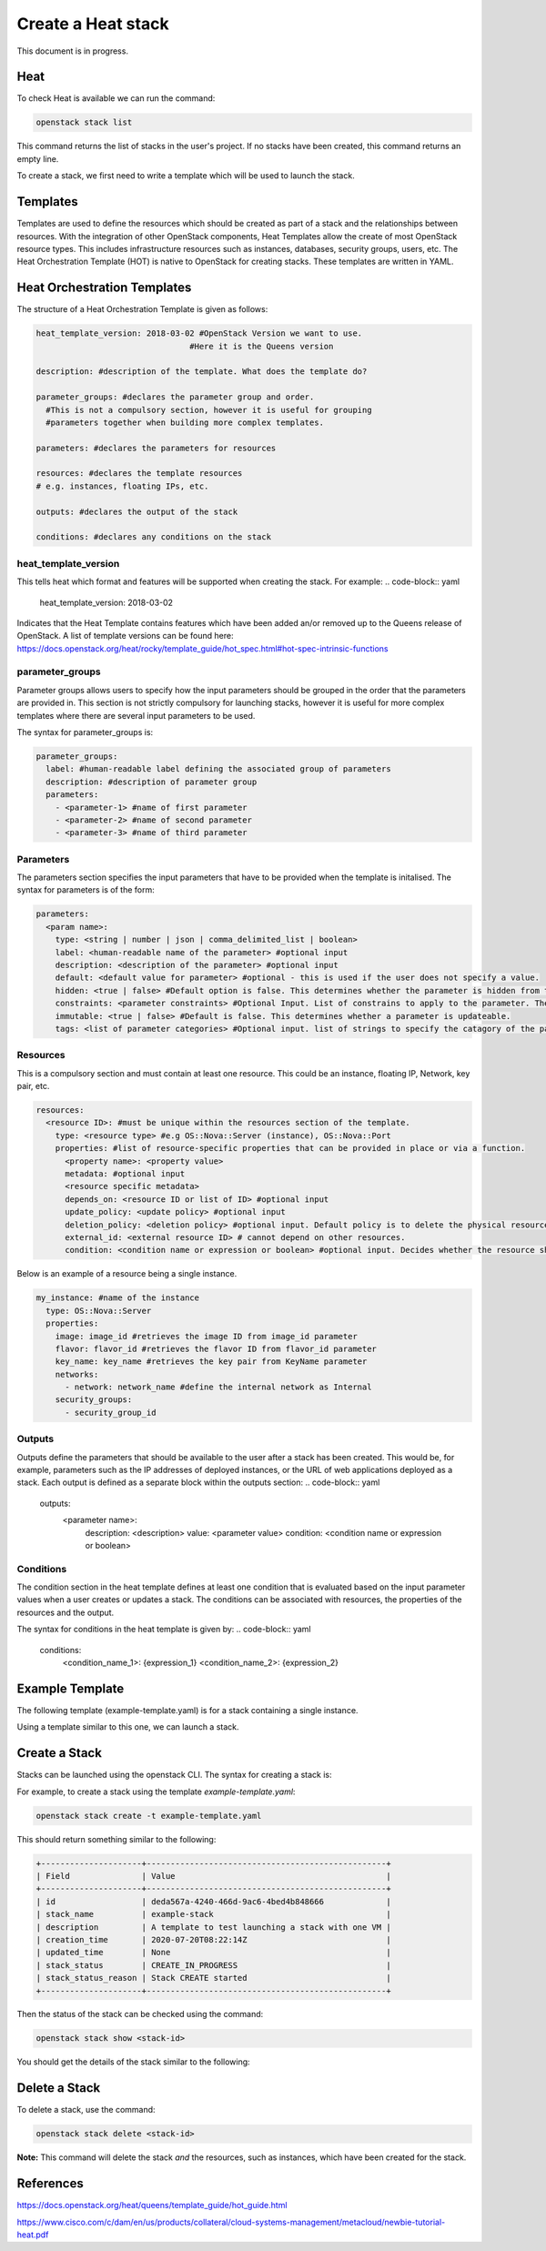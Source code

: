 ===================
Create a Heat stack
===================

This document is in progress.

######
Heat
######
To check Heat is available we can run the command:

.. code-block:: bash

  openstack stack list

This command returns the list of stacks in the user's project. If no stacks have been created, this command returns an empty line.

To create a stack, we first need to write a template which will be used to launch the stack.

##########
Templates
##########
Templates are used to define the resources which should be created as part of a stack and the relationships between resources.
With the integration of other OpenStack components, Heat Templates allow the create of most OpenStack resource types.
This includes infrastructure resources such as instances, databases, security groups, users, etc.
The Heat Orchestration Template (HOT) is native to OpenStack for creating stacks. These templates are written in YAML.

#############################
Heat Orchestration Templates
#############################
The structure of a Heat Orchestration Template is given as follows:

.. code-block:: yaml

  heat_template_version: 2018-03-02 #OpenStack Version we want to use.
                                  #Here it is the Queens version

  description: #description of the template. What does the template do?

  parameter_groups: #declares the parameter group and order.
    #This is not a compulsory section, however it is useful for grouping
    #parameters together when building more complex templates.

  parameters: #declares the parameters for resources

  resources: #declares the template resources
  # e.g. instances, floating IPs, etc.

  outputs: #declares the output of the stack

  conditions: #declares any conditions on the stack

heat_template_version
#####################

This tells heat which format and features will be supported when creating the stack.
For example:
.. code-block:: yaml

  heat_template_version: 2018-03-02

Indicates that the Heat Template contains features which have been added an/or removed up to the Queens release of OpenStack.
A list of template versions can be found here: https://docs.openstack.org/heat/rocky/template_guide/hot_spec.html#hot-spec-intrinsic-functions

parameter_groups
################

Parameter groups allows users to specify how the input parameters should be grouped in the order that the parameters are provided in. This section is not strictly compulsory for launching stacks, however it is useful for more complex templates where there are several input parameters to be used.

The syntax for parameter_groups is:

.. code-block:: yaml

  parameter_groups:
    label: #human-readable label defining the associated group of parameters
    description: #description of parameter group
    parameters:
      - <parameter-1> #name of first parameter
      - <parameter-2> #name of second parameter
      - <parameter-3> #name of third parameter

Parameters
##########

The parameters section specifies the input parameters that have to be provided when the template is initalised. The syntax for parameters is of the form:

.. code-block:: yaml

  parameters:
    <param name>:
      type: <string | number | json | comma_delimited_list | boolean>
      label: <human-readable name of the parameter> #optional input
      description: <description of the parameter> #optional input
      default: <default value for parameter> #optional - this is used if the user does not specify a value.
      hidden: <true | false> #Default option is false. This determines whether the parameter is hidden from the user if the user requests information about the stack.
      constraints: <parameter constraints> #Optional Input. List of constrains to apply to the parameter. The stack will fail if the parameter values doe not comply to the constrains.
      immutable: <true | false> #Default is false. This determines whether a parameter is updateable.
      tags: <list of parameter categories> #Optional input. list of strings to specify the catagory of the parameter.

Resources
#########

This is a compulsory section and must contain at least one resource. This could be an instance, floating IP, Network, key pair, etc.

.. code-block:: yaml

  resources:
    <resource ID>: #must be unique within the resources section of the template.
      type: <resource type> #e.g OS::Nova::Server (instance), OS::Nova::Port
      properties: #list of resource-specific properties that can be provided in place or via a function.
        <property name>: <property value>
        metadata: #optional input
        <resource specific metadata>
        depends_on: <resource ID or list of ID> #optional input
        update_policy: <update policy> #optional input
        deletion_policy: <deletion policy> #optional input. Default policy is to delete the physical resource when deleting a resource from the stack.
        external_id: <external resource ID> # cannot depend on other resources.
        condition: <condition name or expression or boolean> #optional input. Decides whether the resource should be created.

Below is an example of a resource being a single instance.

.. code-block:: yaml

  my_instance: #name of the instance
    type: OS::Nova::Server
    properties:
      image: image_id #retrieves the image ID from image_id parameter
      flavor: flavor_id #retrieves the flavor ID from flavor_id parameter
      key_name: key_name #retrieves the key pair from KeyName parameter
      networks:
        - network: network_name #define the internal network as Internal
      security_groups:
        - security_group_id


Outputs
#######

Outputs define the parameters that should be available to the user after a stack has been created. This would be, for example, parameters such as the IP addresses of deployed instances, or the URL of web applications deployed as a stack. Each output is defined as a separate block within the outputs section:
.. code-block:: yaml
  outputs:
    <parameter name>:
      description: <description>
      value: <parameter value>
      condition: <condition name or expression or boolean>

Conditions
##########

The condition section in the heat template defines at least one condition that is evaluated based on the input parameter values when a user creates or updates a stack. The conditions can be associated with resources, the properties of the resources and the output.

The syntax for conditions in the heat template is given by:
.. code-block:: yaml
  conditions:
    <condition_name_1>: {expression_1}
    <condition_name_2>: {expression_2}


#################
Example Template
#################

The following template (example-template.yaml) is for a stack containing a single instance.

.. code-block:: yaml
  heat_template_version: 2018-03-02 #OpenStack Queens Version

  description: An example template which launches instances.

  parameter_groups:
    - label: Instance parameters #human-readable label defining the associated group of parameters
      description: The parameters which are required to launch an instance. #description of parameter group
      parameters: #Parameters are given same order as lauching an instance using openstack server create command
        - KeyName #name of keypair to SSH into instance
        - image_id #name can be used as well, but it's better practice to use ID
        - flavor_id #name or ID, though it is better practice to use ID
        - security_group_id #security group for the instance (use ID)
        #network will be defined inside resources

  parameters: #declares the parameters
    KeyName:
      type: string
      default: <key-name>
      description: KeyPair to use to be able to SSH into instance
    image_id:
      type: string
      label: <image-name>
      default: <image-id> #Image ID
      description: The image for the instance will be the Ubuntu-Bionic-Gui
    flavor_id:
      type: string
      label: <flavor-name>
      default: <flavor-id> #Flavor ID
      description: The flavor for the instance will be c3.small
    security_group_id:
      type: string
      default: <security-group-id> #ID of the security group
      description: Security group: default

  resources: #declares the template resources
    test_instance: #name of the instance
      type: OS::Nova::Server
      properties:
        image: { get_param: image_id } #retrieves the image ID from image_id parameter
        flavor: { get_param: flavor_id } #retrieves the flavor ID from flavor_id parameter
        key_name: { get_param: KeyName } #retrieves the key pair from KeyName parameter
        networks:
          - network: Internal #define the internal network as Internal
        security_groups:
          - { get_param: security_group_id }

Using a template similar to this one, we can launch a stack.

###############
Create a Stack
###############

Stacks can be launched using the openstack CLI. The syntax for creating a stack is:

.. code-block:: bash
  openstack stack create [-h] [-f {json,shell,table,value,yaml}]
                              [-c COLUMN] [—noindent] [—prefix PREFIX]
                              [—max-width <integer>] [—fit-width]
                              [—print-empty] [-e <environment>]
                              [-s <files-container>] [—timeout <timeout>]
                              [—pre-create <resource>] [—enable-rollback]
                              [—parameter <key=value>]
                              [—parameter-file <key=file>] [—wait]
                              [—poll SECONDS] [—tags <tag1,tag2…>]
                              [—dry-run] -t <template>
                              <stack-name>

For example, to create a stack using the template *example-template.yaml*:

.. code-block:: bash

  openstack stack create -t example-template.yaml

This should return something similar to the following:

.. code-block:: bash

  +---------------------+--------------------------------------------------+
  | Field               | Value                                            |
  +---------------------+--------------------------------------------------+
  | id                  | deda567a-4240-466d-9ac6-4bed4b848666             |
  | stack_name          | example-stack                                    |
  | description         | A template to test launching a stack with one VM |
  | creation_time       | 2020-07-20T08:22:14Z                             |
  | updated_time        | None                                             |
  | stack_status        | CREATE_IN_PROGRESS                               |
  | stack_status_reason | Stack CREATE started                             |
  +---------------------+--------------------------------------------------+

Then the status of the stack can be checked using the command:

.. code-block:: bash

  openstack stack show <stack-id>

You should get the details of the stack similar to the following:


###############
Delete a Stack
###############

To delete a stack, use the command:

.. code-block:: bash

  openstack stack delete <stack-id>

**Note:** This command will delete the stack *and* the resources, such as instances, which have been created for the stack.


###########
References
###########
https://docs.openstack.org/heat/queens/template_guide/hot_guide.html

https://www.cisco.com/c/dam/en/us/products/collateral/cloud-systems-management/metacloud/newbie-tutorial-heat.pdf
